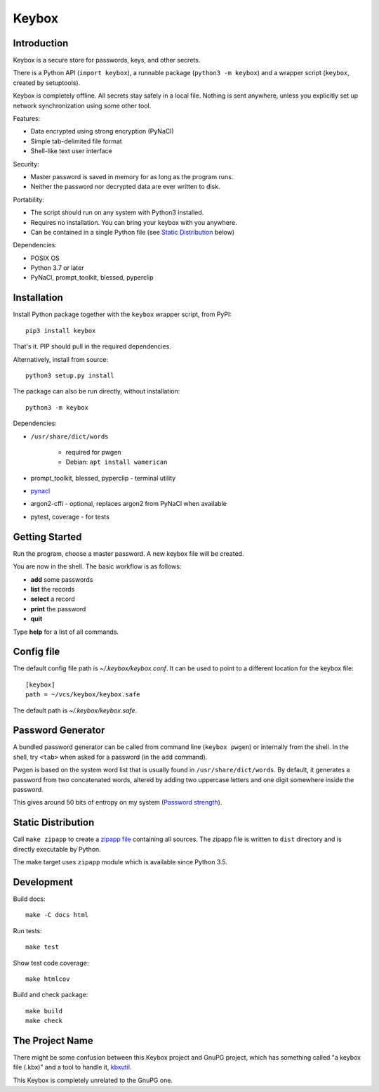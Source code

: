 ======
Keybox
======

Introduction
------------

Keybox is a secure store for passwords, keys, and other secrets.

There is a Python API (``import keybox``), a runnable package (``python3 -m keybox``)
and a wrapper script (``keybox``, created by setuptools).

Keybox is completely offline. All secrets stay safely in a local file.
Nothing is sent anywhere, unless you explicitly set up network synchronization
using some other tool.

Features:

- Data encrypted using strong encryption (PyNaCl)
- Simple tab-delimited file format
- Shell-like text user interface

Security:

- Master password is saved in memory for as long as the program runs.
- Neither the password nor decrypted data are ever written to disk.

Portability:

- The script should run on any system with Python3 installed.
- Requires no installation. You can bring your keybox with you anywhere.
- Can be contained in a single Python file (see `Static Distribution`_ below)

Dependencies:

- POSIX OS
- Python 3.7 or later
- PyNaCl, prompt_toolkit, blessed, pyperclip


Installation
------------

Install Python package together with the ``keybox`` wrapper script,
from PyPI::

    pip3 install keybox

That's it. PIP should pull in the required dependencies.

Alternatively, install from source::

    python3 setup.py install

The package can also be run directly, without installation::

    python3 -m keybox

Dependencies:

* ``/usr/share/dict/words``

    - required for pwgen
    - Debian: ``apt install wamerican``

* prompt_toolkit, blessed, pyperclip - terminal utility

* `pynacl <https://pynacl.readthedocs.io/en/latest/install/>`_

* argon2-cffi - optional, replaces argon2 from PyNaCl when available

* pytest, coverage - for tests

Getting Started
---------------

Run the program, choose a master password. A new keybox file will be created.

You are now in the shell. The basic workflow is as follows:

- **add** some passwords
- **list** the records
- **select** a record
- **print** the password
- **quit**

Type **help** for a list of all commands.


Config file
-----------

The default config file path is `~/.keybox/keybox.conf`.
It can be used to point to a different location for the keybox file::

    [keybox]
    path = ~/vcs/keybox/keybox.safe

The default path is `~/.keybox/keybox.safe`.


Password Generator
------------------

A bundled password generator can be called from command line (``keybox pwgen``)
or internally from the shell.
In the shell, try ``<tab>`` when asked for a password (in the ``add`` command).

Pwgen is based on the system word list that is usually found in ``/usr/share/dict/words``.
By default, it generates a password from two concatenated words, altered by
adding two uppercase letters and one digit somewhere inside the password.

This gives around 50 bits of entropy on my system
(`Password strength <http://en.wikipedia.org/wiki/Password_strength>`_).


Static Distribution
-------------------

Call ``make zipapp`` to create a `zipapp file <https://docs.python.org/3.5/library/zipapp.html#the-python-zip-application-archive-format>`_ containing all sources.
The zipapp file is written to ``dist`` directory and is directly executable
by Python.

The make target uses ``zipapp`` module which is available since Python 3.5.


Development
-----------

Build docs::

    make -C docs html

Run tests::

    make test

Show test code coverage::

    make htmlcov

Build and check package::

    make build
    make check


The Project Name
----------------

There might be some confusion between this Keybox project and GnuPG project,
which has something called "a keybox file (.kbx)" and a tool to handle it,
`kbxutil <https://www.gnupg.org/documentation/manuals/gnupg/kbxutil.html>`_.

This Keybox is completely unrelated to the GnuPG one.
